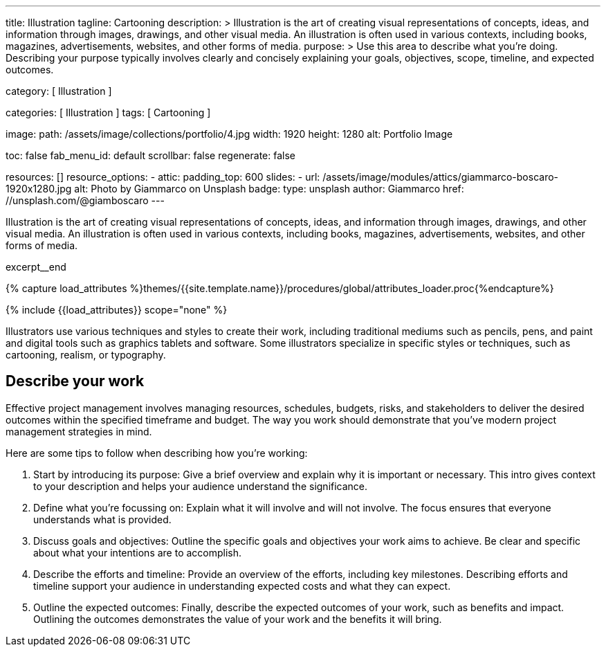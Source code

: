 ---
title:                                  Illustration
tagline:                                Cartooning
description: >
                                        Illustration  is the art of creating visual representations of concepts,
                                        ideas, and information through images, drawings, and other visual media. An
                                        illustration is often used in various contexts, including books, magazines,
                                        advertisements, websites, and other forms of media.
purpose: >
                                        Use this area to describe what you're doing. Describing your purpose
                                        typically involves clearly and concisely explaining your goals,
                                        objectives, scope, timeline, and expected outcomes.

category:                               [ Illustration ]

categories:                             [ Illustration ]
tags:                                   [ Cartooning ]

image:
  path:                                 /assets/image/collections/portfolio/4.jpg
  width:                                1920
  height:                               1280
  alt:                                  Portfolio Image

toc:                                    false
fab_menu_id:                            default
scrollbar:                              false
regenerate:                             false

resources:                              []
resource_options:
  - attic:
      padding_top:                      600
      slides:
        - url:                          /assets/image/modules/attics/giammarco-boscaro-1920x1280.jpg
          alt:                          Photo by Giammarco on Unsplash
          badge:
            type:                       unsplash
            author:                     Giammarco
            href:                       //unsplash.com/@giamboscaro
---

// Page Initializer
// =============================================================================
// Enable the Liquid Preprocessor
:page-liquid:

// Set (local) page attributes here
// -----------------------------------------------------------------------------
// :page--attr:                         <attr-value>

// Place an excerpt at the most top position
// -----------------------------------------------------------------------------
[role="dropcap mb-4"]
Illustration  is the art of creating visual representations of concepts,
ideas, and information through images, drawings, and other visual media. An
illustration is often used in various contexts, including books, magazines,
advertisements, websites, and other forms of media.

excerpt__end

//  Load Liquid procedures
// -----------------------------------------------------------------------------
{% capture load_attributes %}themes/{{site.template.name}}/procedures/global/attributes_loader.proc{%endcapture%}

// Load page attributes
// -----------------------------------------------------------------------------
{% include {{load_attributes}} scope="none" %}


// Page content
// ~~~~~~~~~~~~~~~~~~~~~~~~~~~~~~~~~~~~~~~~~~~~~~~~~~~~~~~~~~~~~~~~~~~~~~~~~~~~~
Illustrators use various techniques and styles to create their work, including
traditional mediums such as pencils, pens, and paint and digital tools such as
graphics tablets and software. Some illustrators specialize in specific styles
or techniques, such as cartooning, realism, or typography.

// Include sub-documents (if any)
// -----------------------------------------------------------------------------
== Describe your work

Effective project management involves managing resources, schedules, budgets,
risks, and stakeholders to deliver the desired outcomes within the specified
timeframe and budget. The way you work should demonstrate that you've modern
project management strategies in mind.

Here are some tips to follow when describing how you're working:

. Start by introducing its purpose: Give a brief overview and explain why
  it is important or necessary. This intro gives context to your description
  and helps your audience understand the significance.

. Define what you're focussing on: Explain what it will involve and will not
  involve. The focus ensures that everyone understands what is provided.

. Discuss goals and objectives: Outline the specific goals and objectives
  your work aims to achieve. Be clear and specific about what your intentions
  are to accomplish.

. Describe the efforts and timeline: Provide an overview of the efforts,
  including key milestones. Describing efforts and timeline support your
  audience in understanding expected costs and what they can expect.

. Outline the expected outcomes: Finally, describe the expected outcomes
  of your work, such as benefits and impact. Outlining the outcomes
  demonstrates the value of your work and the benefits it will bring.
